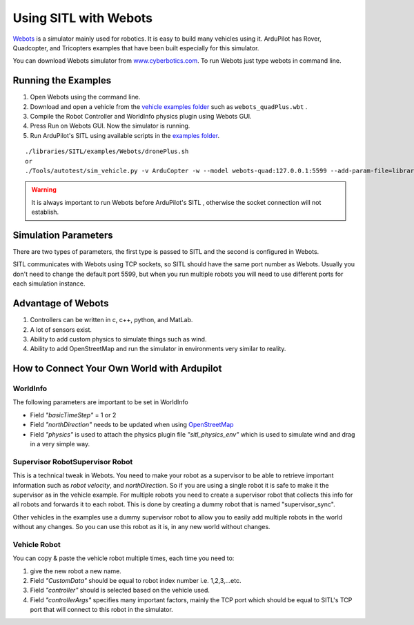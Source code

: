 .. _sitl-with-webots:

======================
Using SITL with Webots
======================

.. youtube:: c5CJaRH9Pig
    :width: 100%


`Webots <https://cyberbotics.com/>`__ is a simulator mainly used for robotics. It is easy to build many vehicles using it. ArduPilot has Rover, Quadcopter, and Tricopters examples that have been built especially for this simulator.


You can download Webots simulator  from `www.cyberbotics.com <https://www.cyberbotics.com/#download/>`__. To run Webots just type webots in command line.


Running the Examples
====================

#. Open Webots using the command line.
#. Download and open a vehicle from the `vehicle examples folder <https://github.com/ArduPilot/ardupilot/tree/master/libraries/SITL/examples/Webots/worlds>`__   such as  ``webots_quadPlus.wbt`` .
#. Compile the Robot Controller and WorldInfo physics plugin using Webots GUI.
#. Press Run on Webots GUI. Now the simulator is running.
#. Run ArduPilot's SITL using available scripts in the `examples folder <https://github.com/ArduPilot/ardupilot/tree/master/libraries/SITL/examples/Webots>`__. 

::

   ./libraries/SITL/examples/Webots/dronePlus.sh
   or
   ./Tools/autotest/sim_vehicle.py -v ArduCopter -w --model webots-quad:127.0.0.1:5599 --add-param-file=libraries/SITL/examples/Webots/quadPlus.parm


.. warning::

   It is always important to run Webots before ArduPilot's SITL , otherwise the socket connection will not establish.



Simulation Parameters
=====================

There are two types of parameters, the first type is passed to SITL and the second is configured in Webots.

SITL communicates with Webots using TCP sockets, so SITL should have the same port number as Webots. Usually you don't need to change the default port 5599, but when you run multiple robots you will need to use different ports for each simulation instance.



Advantage of Webots
===================

#. Controllers can be written in c, c++, python, and MatLab.
#. A lot of sensors exist.
#. Ability to add custom physics to simulate things such as wind.
#. Ability to add OpenStreetMap and run the simulator in environments very similar to reality. 


How to Connect Your Own World with Ardupilot
============================================

WorldInfo
~~~~~~~~~

The following parameters are important to be set in WorldInfo

- Field *"basicTimeStep"* = 1 or 2

- Field *"northDirection"* needs to be updated when using `OpenStreetMap <https://cyberbotics.com/doc/doc/openstreetmap-importer>`__

- Field *"physics"* is used to attach the physics plugin file *"sitl_physics_env"*  which is used to simulate wind and drag in a very simple way.


Supervisor RobotSupervisor Robot
~~~~~~~~~~~~~~~~~~~~~~~~~~~~~~~~
This is a technical tweak in Webots. You need to make your robot as a supervisor to be able to retrieve important information such as *robot velocity*, and *northDirection*.
So if you are using a single robot it is safe to make it the supervisor as in the vehicle example.
For multiple robots you need to create a supervisor robot that collects this info for all robots and forwards it to each robot. This is done by creating a dummy robot that is named "supervisor_sync".

Other vehicles in the examples use a dummy supervisor robot to allow you to easily add multiple robots in the world without any changes.
So you can use this robot as it is, in any new world without changes.


Vehicle Robot
~~~~~~~~~~~~~
You can copy & paste the vehicle robot multiple times, each time you need to:

#. give the new robot a new name.
#. Field *"CustomData"* should be equal to robot index number i.e. 1,2,3,...etc.
#. Field *"controller"* should is selected based on the vehicle used.
#. Field *"controllerArgs"* specifies many important factors, mainly the TCP port which should be equal to SITL's TCP port that will connect to this robot in the simulator.


